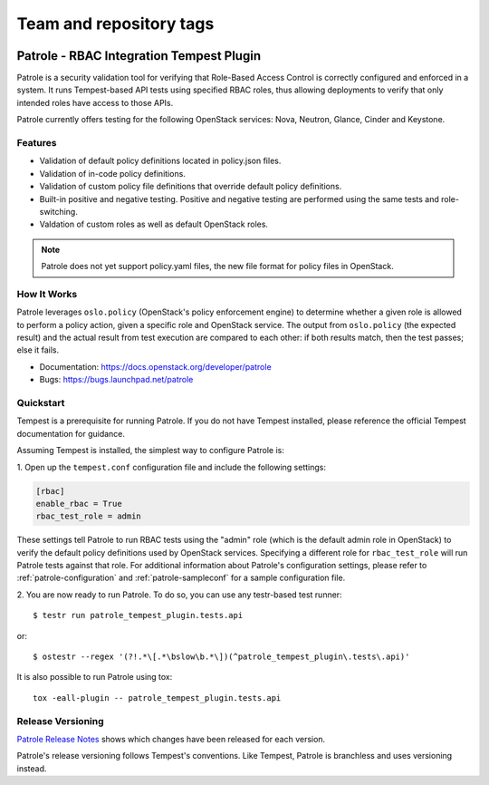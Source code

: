 ========================
Team and repository tags
========================

.. image:: http://governance.openstack.org/badges/patrole.svg
    :target: http://governance.openstack.org/reference/tags/index.html

Patrole - RBAC Integration Tempest Plugin
=========================================

Patrole is a security validation tool for verifying that Role-Based Access
Control is correctly configured and enforced in a system. It runs Tempest-based
API tests using specified RBAC roles, thus allowing deployments to verify that
only intended roles have access to those APIs.

Patrole currently offers testing for the following OpenStack services: Nova,
Neutron, Glance, Cinder and Keystone.

Features
--------
* Validation of default policy definitions located in policy.json files.
* Validation of in-code policy definitions.
* Validation of custom policy file definitions that override default policy
  definitions.
* Built-in positive and negative testing. Positive and negative testing
  are performed using the same tests and role-switching.
* Valdation of custom roles as well as default OpenStack roles.

.. note::

    Patrole does not yet support policy.yaml files, the new file format for
    policy files in OpenStack.

How It Works
------------
Patrole leverages ``oslo.policy`` (OpenStack's policy enforcement engine) to
determine whether a given role is allowed to perform a policy action, given a
specific role and OpenStack service. The output from ``oslo.policy`` (the
expected result) and the actual result from test execution are compared to
each other: if both results match, then the test passes; else it fails.

* Documentation: https://docs.openstack.org/developer/patrole
* Bugs: https://bugs.launchpad.net/patrole

Quickstart
----------
Tempest is a prerequisite for running Patrole. If you do not have Tempest
installed, please reference the official Tempest documentation for guidance.

Assuming Tempest is installed, the simplest way to configure Patrole is:

1. Open up the ``tempest.conf`` configuration file and include the following
settings:

.. code-block:: ini

    [rbac]
    enable_rbac = True
    rbac_test_role = admin

These settings tell Patrole to run RBAC tests using the "admin" role (which
is the default admin role in OpenStack) to verify the default policy
definitions used by OpenStack services. Specifying a different role
for ``rbac_test_role`` will run Patrole tests against that role. For additional
information about Patrole's configuration settings, please refer to
:ref:`patrole-configuration` and :ref:`patrole-sampleconf` for a sample
configuration file.

2. You are now ready to run Patrole. To do so, you can use any testr-based test
runner::

    $ testr run patrole_tempest_plugin.tests.api

or::

    $ ostestr --regex '(?!.*\[.*\bslow\b.*\])(^patrole_tempest_plugin\.tests\.api)'

It is also possible to run Patrole using tox::

    tox -eall-plugin -- patrole_tempest_plugin.tests.api

Release Versioning
------------------
`Patrole Release Notes <https://docs.openstack.org/releasenotes/patrole/>`_
shows which changes have been released for each version.

Patrole's release versioning follows Tempest's conventions. Like Tempest,
Patrole is branchless and uses versioning instead.
